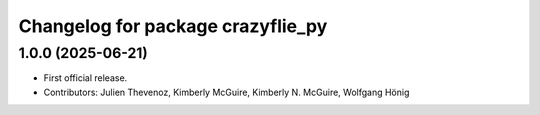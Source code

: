 ^^^^^^^^^^^^^^^^^^^^^^^^^^^^^^^^^^
Changelog for package crazyflie_py
^^^^^^^^^^^^^^^^^^^^^^^^^^^^^^^^^^

1.0.0 (2025-06-21)
------------------
* First official release.
* Contributors: Julien Thevenoz, Kimberly McGuire, Kimberly N. McGuire, Wolfgang Hönig
